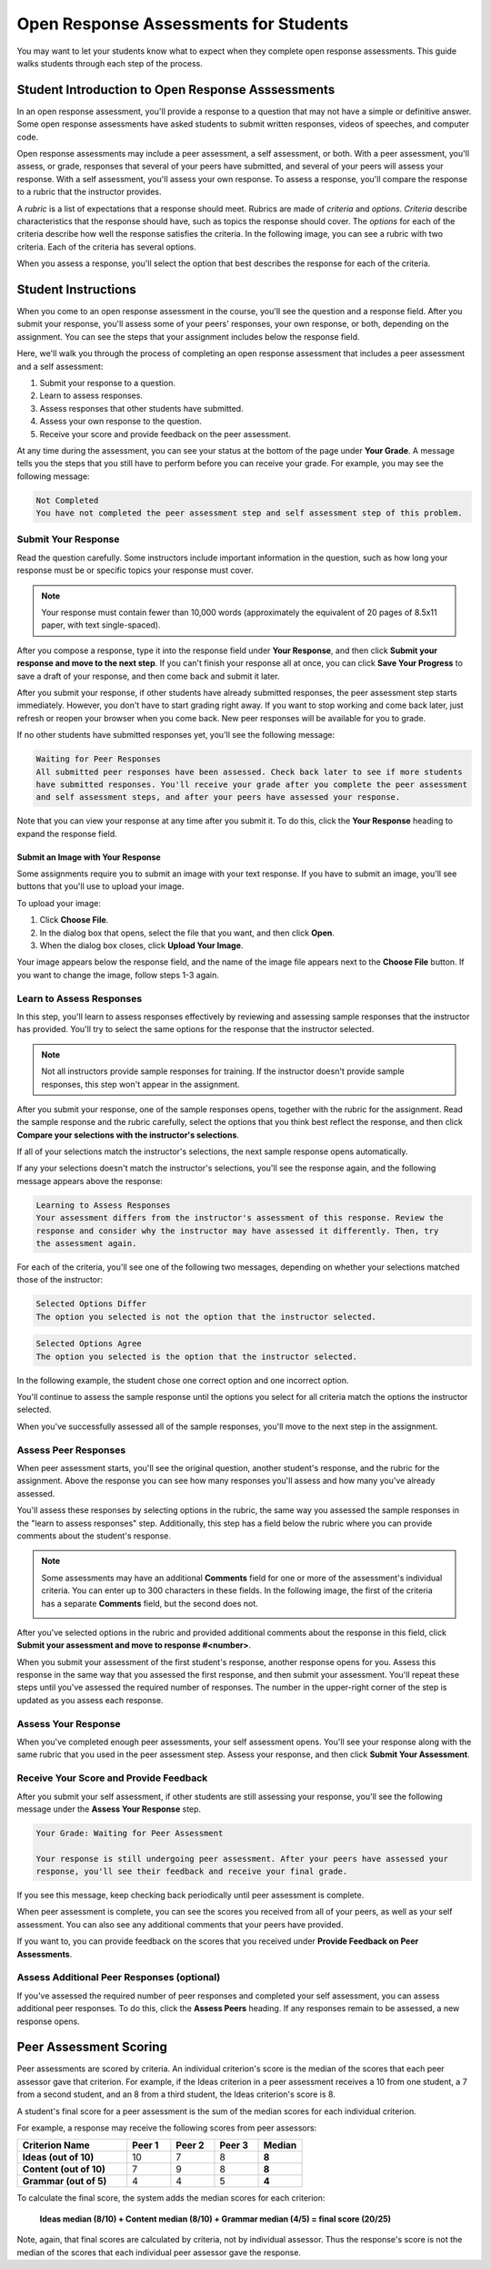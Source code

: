 .. _PA for Students:

###########################################
Open Response Assessments for Students
###########################################

You may want to let your students know what to expect when they complete open response assessments. This guide walks students through each step of the process. 

**************************************************
Student Introduction to Open Response Asssessments
**************************************************

In an open response assessment, you'll provide a response to a question that may not have a simple or definitive answer. Some open response assessments have asked students to submit written responses, videos of speeches, and computer code. 

Open response assessments may include a peer assessment, a self assessment, or both. With a peer assessment, you'll assess, or grade, responses that several of your peers have submitted, and several of your peers will assess your response. With a self assessment, you'll assess your own response. To assess a response, you'll compare the response to a rubric that the instructor provides. 

A *rubric* is a list of expectations that a response should meet. Rubrics are made of *criteria* and *options*. *Criteria* describe characteristics that the response should have, such as topics the response should cover. The *options* for each of the criteria describe how well the response satisfies the criteria. In the following image, you can see a rubric with two criteria. Each of the criteria has several options.

.. image:: /Images/PA_S_Rubric.png
   :alt: Rubric showing criteria and options
   :width: 500

When you assess a response, you'll select the option that best describes the response for each of the criteria. 

************************
Student Instructions
************************

When you come to an open response assessment in the course, you'll see the question and a response field. After you submit your response, you'll assess some of your peers' responses, your own response, or both, depending on the assignment. You can see the steps that your assignment includes below the response field.

.. image:: /Images/PA_S_AsmtWithResponse.png
   :alt: Open response assessment example with question, response field, and assessment types and status labeled
   :width: 550

Here, we'll walk you through the process of completing an open response assessment that includes a peer assessment and a self assessment:

#. Submit your response to a question.
#. Learn to assess responses.
#. Assess responses that other students have submitted.
#. Assess your own response to the question.
#. Receive your score and provide feedback on the peer assessment.

At any time during the assessment, you can see your status at the bottom of the page under **Your Grade**. A message tells you the steps that you still have to perform before you can receive your grade. For example, you may see the following message:

.. code-block:: xml

  Not Completed
  You have not completed the peer assessment step and self assessment step of this problem.

=====================
Submit Your Response
=====================

Read the question carefully. Some instructors include important information in the question, such as how long your response must be or specific topics your response must cover.

.. note:: Your response must contain fewer than 10,000 words (approximately the equivalent of 20 pages of 8.5x11 paper, with text single-spaced).

After you compose a response, type it into the response field under **Your Response**, and then click **Submit your response and move to the next step**. If you can't finish your response all at once, you can click **Save Your Progress** to save a draft of your response, and then come back and submit it later.

After you submit your response, if other students have already submitted responses, the peer assessment step starts immediately. However, you don't have to start grading right away. If you want to stop working and come back later, just refresh or reopen your browser when you come back. New peer responses will be available for you to grade.

If no other students have submitted responses yet, you'll see the following message:

.. code-block:: xml

  Waiting for Peer Responses
  All submitted peer responses have been assessed. Check back later to see if more students
  have submitted responses. You'll receive your grade after you complete the peer assessment
  and self assessment steps, and after your peers have assessed your response.

Note that you can view your response at any time after you submit it. To do this, click the **Your Response** heading to expand the response field.

.. image:: /Images/PA_S_ReviewResponse.png
   :alt: Image of the Response field collapsed and then expanded
   :width: 550

Submit an Image with Your Response
***********************************

Some assignments require you to submit an image with your text response. If you have to submit an image, you'll see buttons that you'll use to upload your image.

.. image:: /Images/PA_Upload_ChooseFile.png 
   :alt: Open response assessment example with Choose File and Upload Your Image buttons circled
   :width: 500

To upload your image:

#. Click **Choose File**.
#. In the dialog box that opens, select the file that you want, and then click **Open**.
#. When the dialog box closes, click **Upload Your Image**.

Your image appears below the response field, and the name of the image file appears next to the **Choose File** button. If you want to change the image, follow steps 1-3 again.

.. image:: /Images/PA_Upload_WithImage.png
   :alt: Example response with an image of Paris
   :width: 500

============================
Learn to Assess Responses
============================

In this step, you'll learn to assess responses effectively by reviewing and assessing sample responses that the instructor has provided. You'll try to select the same options for the response that the instructor selected.

.. note:: Not all instructors provide sample responses for training. If the instructor doesn't provide sample responses, this step won't appear in the assignment.

After you submit your response, one of the sample responses opens, together with the rubric for the assignment. Read the sample response and the rubric carefully, select the options that you think best reflect the response, and then click **Compare your selections with the instructor's selections**. 

If all of your selections match the instructor's selections, the next sample response opens automatically.

If any your selections doesn't match the instructor's selections, you'll see the response again, and the following message appears above the response:

.. code-block:: xml

  Learning to Assess Responses
  Your assessment differs from the instructor's assessment of this response. Review the
  response and consider why the instructor may have assessed it differently. Then, try 
  the assessment again.

For each of the criteria, you'll see one of the following two messages, depending on whether your selections matched those of the instructor:

.. code-block:: xml

  Selected Options Differ
  The option you selected is not the option that the instructor selected.

.. code-block:: xml

  Selected Options Agree
  The option you selected is the option that the instructor selected.

In the following example, the student chose one correct option and one incorrect option.

.. image:: /Images/PA_TrainingAssessment_Scored.png
   :alt: Sample training response, scored
   :width: 500

You'll continue to assess the sample response until the options you select for all criteria match the options the instructor selected. 

When you've successfully assessed all of the sample responses, you'll move to the next step in the assignment.

=====================
Assess Peer Responses
=====================

When peer assessment starts, you'll see the original question, another student's response, and the rubric for the assignment. Above the response you can see how many responses you'll assess and how many you've already assessed. 

.. image:: /Images/PA_S_PeerAssmt.png
   :alt: In-progress peer assessment
   :width: 500

You'll assess these responses by selecting options in the rubric, the same way you assessed the sample responses in the "learn to assess responses" step. Additionally, this step has a field below the rubric where you can provide comments about the student's response. 

.. note:: Some assessments may have an additional **Comments** field for one or more of the assessment's individual criteria. You can enter up to 300 characters in these fields. In the following image, the first of the criteria has a separate **Comments** field, but the second does not.

    .. image:: /Images/PA_S_CommentBoxes.png
       :alt: Rubric with call-outs for comment boxes
       :width: 500

After you've selected options in the rubric and provided additional comments about the response in this field, click **Submit your assessment and move to response #<number>**.

When you submit your assessment of the first student's response, another response opens for you. Assess this response in the same way that you assessed the first response, and then submit your assessment. You'll repeat these steps until you've assessed the required number of responses. The number in the upper-right corner of the step is updated as you assess each response.

=====================
Assess Your Response
=====================

When you've completed enough peer assessments, your self assessment opens. You'll see your response along with the same rubric that you used in the peer assessment step. Assess your response, and then click **Submit Your Assessment**.

==========================================
Receive Your Score and Provide Feedback
==========================================

After you submit your self assessment, if other students are still assessing your response, you'll see the following message under the **Assess Your Response** step.

.. code-block:: xml

  Your Grade: Waiting for Peer Assessment

  Your response is still undergoing peer assessment. After your peers have assessed your
  response, you'll see their feedback and receive your final grade.

If you see this message, keep checking back periodically until peer assessment is complete.

When peer assessment is complete, you can see the scores you received from all of your peers, as well as your self assessment. You can also see any additional comments that your peers have provided.

.. image:: /Images/PA_AllScores.png
   :alt: A student's response with peer and self assessment scores
   :width: 550

If you want to, you can provide feedback on the scores that you received under **Provide Feedback on Peer Assessments**.

=================================================
Assess Additional Peer Responses (optional)
=================================================

If you've assessed the required number of peer responses and completed your self assessment, you can assess additional peer responses. To do this, click the **Assess Peers** heading. If any responses remain to be assessed, a new response opens.

***********************
Peer Assessment Scoring
***********************

Peer assessments are scored by criteria. An individual criterion's score is the median of the scores that each peer assessor gave that criterion. For example, if the Ideas criterion in a peer assessment receives a 10 from one student, a 7 from a second student, and an 8 from a third student, the Ideas criterion's score is 8.

A student's final score for a peer assessment is the sum of the median scores for each individual criterion. 

For example, a response may receive the following scores from peer assessors:

.. list-table::
   :widths: 25 10 10 10 10
   :stub-columns: 1
   :header-rows: 1

   * - Criterion Name
     - Peer 1
     - Peer 2
     - Peer 3
     - Median
   * - Ideas (out of 10)
     - 10
     - 7
     - 8
     - **8**
   * - Content (out of 10)
     - 7
     - 9
     - 8
     - **8**
   * - Grammar (out of 5)
     - 4
     - 4
     - 5
     - **4**

To calculate the final score, the system adds the median scores for each criterion:

  **Ideas median (8/10) + Content median (8/10) + Grammar median (4/5) = final score (20/25)**

Note, again, that final scores are calculated by criteria, not by individual assessor. Thus the response's score is not the median of the scores that each individual peer assessor gave the response.
